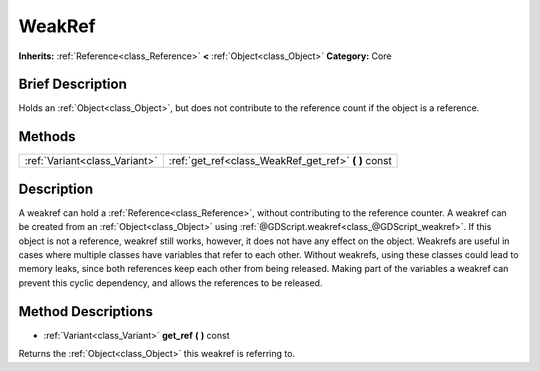 .. Generated automatically by doc/tools/makerst.py in Godot's source tree.
.. DO NOT EDIT THIS FILE, but the WeakRef.xml source instead.
.. The source is found in doc/classes or modules/<name>/doc_classes.

.. _class_WeakRef:

WeakRef
=======

**Inherits:** :ref:`Reference<class_Reference>` **<** :ref:`Object<class_Object>`
**Category:** Core

Brief Description
-----------------

Holds an :ref:`Object<class_Object>`, but does not contribute to the reference count if the object is a reference.

Methods
-------

+--------------------------------+---------------------------------------------------------+
| :ref:`Variant<class_Variant>`  | :ref:`get_ref<class_WeakRef_get_ref>` **(** **)** const |
+--------------------------------+---------------------------------------------------------+

Description
-----------

A weakref can hold a :ref:`Reference<class_Reference>`, without contributing to the reference counter. A weakref can be created from an :ref:`Object<class_Object>` using :ref:`@GDScript.weakref<class_@GDScript_weakref>`. If this object is not a reference, weakref still works, however, it does not have any effect on the object. Weakrefs are useful in cases where multiple classes have variables that refer to each other. Without weakrefs, using these classes could lead to memory leaks, since both references keep each other from being released. Making part of the variables a weakref can prevent this cyclic dependency, and allows the references to be released.

Method Descriptions
-------------------

.. _class_WeakRef_get_ref:

- :ref:`Variant<class_Variant>` **get_ref** **(** **)** const

Returns the :ref:`Object<class_Object>` this weakref is referring to.


